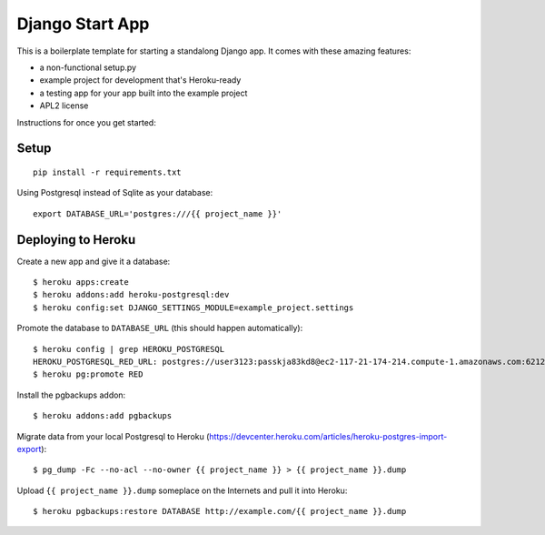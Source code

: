 Django Start App
================

This is a boilerplate template for starting a standalong Django app. It comes
with these amazing features:

* a non-functional setup.py
* example project for development that's Heroku-ready
* a testing app for your app built into the example project
* APL2 license

Instructions for once you get started:

Setup
-----

::

    pip install -r requirements.txt


Using Postgresql instead of Sqlite as your database::

    export DATABASE_URL='postgres:///{{ project_name }}'



Deploying to Heroku
-------------------

Create a new app and give it a database::

    $ heroku apps:create
    $ heroku addons:add heroku-postgresql:dev
    $ heroku config:set DJANGO_SETTINGS_MODULE=example_project.settings

Promote the database to ``DATABASE_URL`` (this should happen automatically)::

    $ heroku config | grep HEROKU_POSTGRESQL
    HEROKU_POSTGRESQL_RED_URL: postgres://user3123:passkja83kd8@ec2-117-21-174-214.compute-1.amazonaws.com:6212/db982398
    $ heroku pg:promote RED

Install the pgbackups addon::

    $ heroku addons:add pgbackups

Migrate data from your local Postgresql to Heroku (https://devcenter.heroku.com/articles/heroku-postgres-import-export)::

    $ pg_dump -Fc --no-acl --no-owner {{ project_name }} > {{ project_name }}.dump

Upload ``{{ project_name }}.dump`` someplace on the Internets and pull it into Heroku::

    $ heroku pgbackups:restore DATABASE http://example.com/{{ project_name }}.dump
